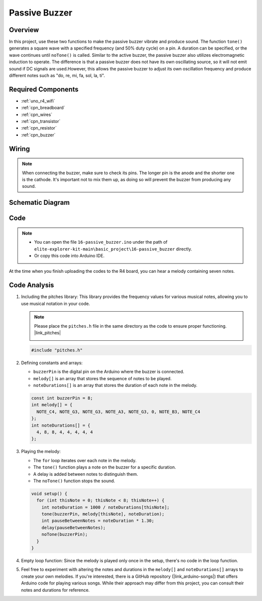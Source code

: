 .. _basic_passive_buzzer:

Passive Buzzer
==========================

.. https://docs.sunfounder.com/projects/3in1-kit-r4/en/latest/basic_project/ar_tone_notone.html#ar-passive-buzzer


Overview
---------------

In this project, use these two functions to make the passive buzzer vibrate and produce sound. The function ``tone()`` generates a square wave with a specified frequency (and 50% duty cycle) on a pin. A duration can be specified, or the wave continues until ``noTone()`` is called.
Similar to the active buzzer, the passive buzzer also utilizes electromagnetic induction to operate.
The difference is that a passive buzzer does not have its own oscillating source, so it will not emit sound if DC signals are used.However, this allows the passive buzzer to adjust its own oscillation frequency and produce different notes such as "do, re, mi, fa, sol, la, ti".

Required Components
-------------------------

* :ref:`uno_r4_wifi`
* :ref:`cpn_breadboard`
* :ref:`cpn_wires`
* :ref:`cpn_transistor`
* :ref:`cpn_resistor`
* :ref:`cpn_buzzer`

Wiring
----------------------

.. note::
    When connecting the buzzer, make sure to check its pins. The longer pin is the anode and the shorter one is the cathode. It's important not to mix them up, as doing so will prevent the buzzer from producing any sound.

.. image:: img/16-passive_buzzer_bb.png
    :align: center
    :width: 70%

Schematic Diagram
-----------------------

.. image:: img/16_passive_buzzer_schematic.png
    :align: center
    :width: 80%

Code
---------------

.. note::

    * You can open the file ``16-passive_buzzer.ino`` under the path of ``elite-explorer-kit-main\basic_project\16-passive_buzzer`` directly.
    * Or copy this code into Arduino IDE.

.. raw:: html

    <iframe src=https://create.arduino.cc/editor/sunfounder01/7936cad2-3605-40a0-a9fc-573f934ab6b1/preview?embed style="height:510px;width:100%;margin:10px 0" frameborder=0></iframe>
    
At the time when you finish uploading the codes to the R4 board, you can hear a melody containing seven notes. 

Code Analysis
------------------------

1. Including the pitches library:
   This library provides the frequency values for various musical notes, allowing you to use musical notation in your code.

   .. note::
      Please place the ``pitches.h`` file in the same directory as the code to ensure proper functioning. |link_pitches|

      .. image:: img/16_passive_buzzer_piches.png

   .. code-block:: arduino
       
      #include "pitches.h"

2. Defining constants and arrays:

   * ``buzzerPin`` is the digital pin on the Arduino where the buzzer is connected.

   * ``melody[]`` is an array that stores the sequence of notes to be played.

   * ``noteDurations[]`` is an array that stores the duration of each note in the melody.

   .. code-block:: arduino
   
      const int buzzerPin = 8;
      int melody[] = {
        NOTE_C4, NOTE_G3, NOTE_G3, NOTE_A3, NOTE_G3, 0, NOTE_B3, NOTE_C4
      };
      int noteDurations[] = {
        4, 8, 8, 4, 4, 4, 4, 4
      };

3. Playing the melody:

   * The ``for`` loop iterates over each note in the melody.

   * The ``tone()`` function plays a note on the buzzer for a specific duration.

   * A delay is added between notes to distinguish them.

   * The ``noTone()`` function stops the sound.



   .. code-block:: arduino
   
      void setup() {
        for (int thisNote = 0; thisNote < 8; thisNote++) {
          int noteDuration = 1000 / noteDurations[thisNote];
          tone(buzzerPin, melody[thisNote], noteDuration);
          int pauseBetweenNotes = noteDuration * 1.30;
          delay(pauseBetweenNotes);
          noTone(buzzerPin);
        }
      }

4. Empty loop function:
   Since the melody is played only once in the setup, there's no code in the loop function.

5. Feel free to experiment with altering the notes and durations in the ``melody[]`` and ``noteDurations[]`` arrays to create your own melodies. If you're interested, there is a GitHub repository (|link_arduino-songs|) that offers Arduino code for playing various songs. While their approach may differ from this project, you can consult their notes and durations for reference.